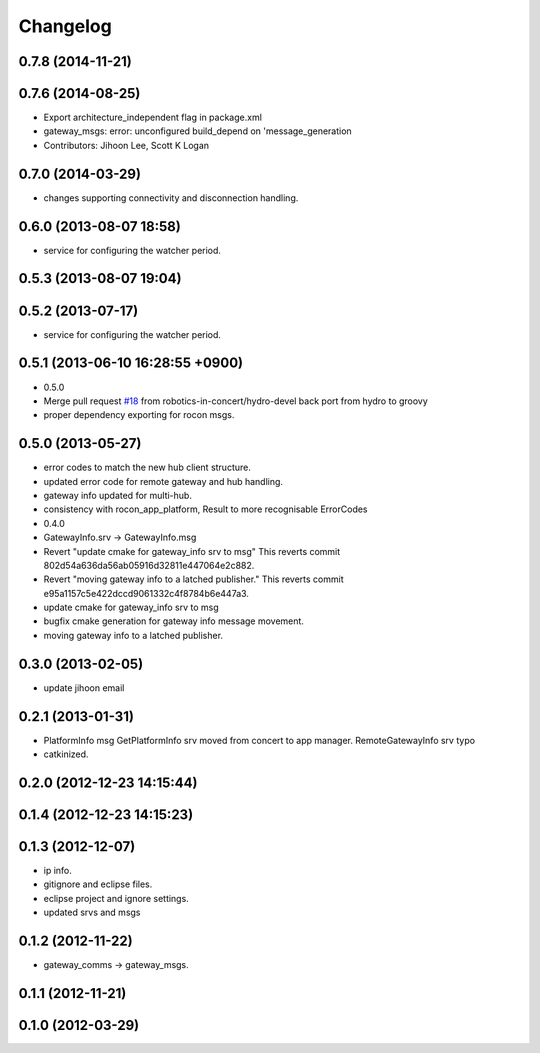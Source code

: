 Changelog
=========

0.7.8 (2014-11-21)
------------------

0.7.6 (2014-08-25)
------------------
* Export architecture_independent flag in package.xml
* gateway_msgs: error: unconfigured build_depend on 'message_generation
* Contributors: Jihoon Lee, Scott K Logan

0.7.0 (2014-03-29)
------------------
* changes supporting connectivity and disconnection handling.

0.6.0 (2013-08-07 18:58)
------------------------
* service for configuring the watcher period.

0.5.3 (2013-08-07 19:04)
------------------------

0.5.2 (2013-07-17)
------------------
* service for configuring the watcher period.

0.5.1 (2013-06-10 16:28:55 +0900)
---------------------------------
* 0.5.0
* Merge pull request `#18 <https://github.com/robotics-in-concert/rocon_msgs/issues/18>`_ from robotics-in-concert/hydro-devel
  back port from hydro to groovy
* proper dependency exporting for rocon msgs.

0.5.0 (2013-05-27)
------------------
* error codes to match the new hub client structure.
* updated error code for remote gateway and hub handling.
* gateway info updated for multi-hub.
* consistency with rocon_app_platform, Result to more recognisable ErrorCodes
* 0.4.0
* GatewayInfo.srv -> GatewayInfo.msg
* Revert "update cmake for gateway_info srv to msg"
  This reverts commit 802d54a636da56ab05916d32811e447064e2c882.
* Revert "moving gateway info to a latched publisher."
  This reverts commit e95a1157c5e422dccd9061332c4f8784b6e447a3.
* update cmake for gateway_info srv to msg
* bugfix cmake generation for gateway info message movement.
* moving gateway info to a latched publisher.

0.3.0 (2013-02-05)
------------------
* update jihoon email

0.2.1 (2013-01-31)
------------------
* PlatformInfo msg GetPlatformInfo srv moved from concert to app manager. RemoteGatewayInfo srv typo
* catkinized.

0.2.0 (2012-12-23 14:15:44)
---------------------------

0.1.4 (2012-12-23 14:15:23)
---------------------------

0.1.3 (2012-12-07)
------------------
* ip info.
* gitignore and eclipse files.
* eclipse project and ignore settings.
* updated srvs and msgs

0.1.2 (2012-11-22)
------------------
* gateway_comms -> gateway_msgs.

0.1.1 (2012-11-21)
------------------

0.1.0 (2012-03-29)
------------------
